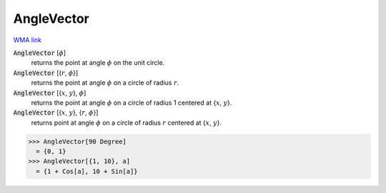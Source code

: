 AngleVector
===========

`WMA link <https://reference.wolfram.com/language/ref/AngleVector.html>`_


:code:`AngleVector` [:math:`\phi`]
    returns the point at angle :math:`\phi` on the unit circle.

:code:`AngleVector` [{:math:`r`, :math:`\phi`}]
    returns the point at angle :math:`\phi` on a circle of radius :math:`r`.

:code:`AngleVector` [{:math:`x`, :math:`y`}, :math:`\phi`]
    returns the point at angle :math:`\phi` on a circle of radius 1 centered at {:math:`x`, :math:`y`}.

:code:`AngleVector` [{:math:`x`, :math:`y`}, {:math:`r`, :math:`\phi`}]
    returns point at angle :math:`\phi` on a circle of radius :math:`r` centered at {:math:`x`, :math:`y`}.





>>> AngleVector[90 Degree]
  = {0, 1}
>>> AngleVector[{1, 10}, a]
  = {1 + Cos[a], 10 + Sin[a]}
